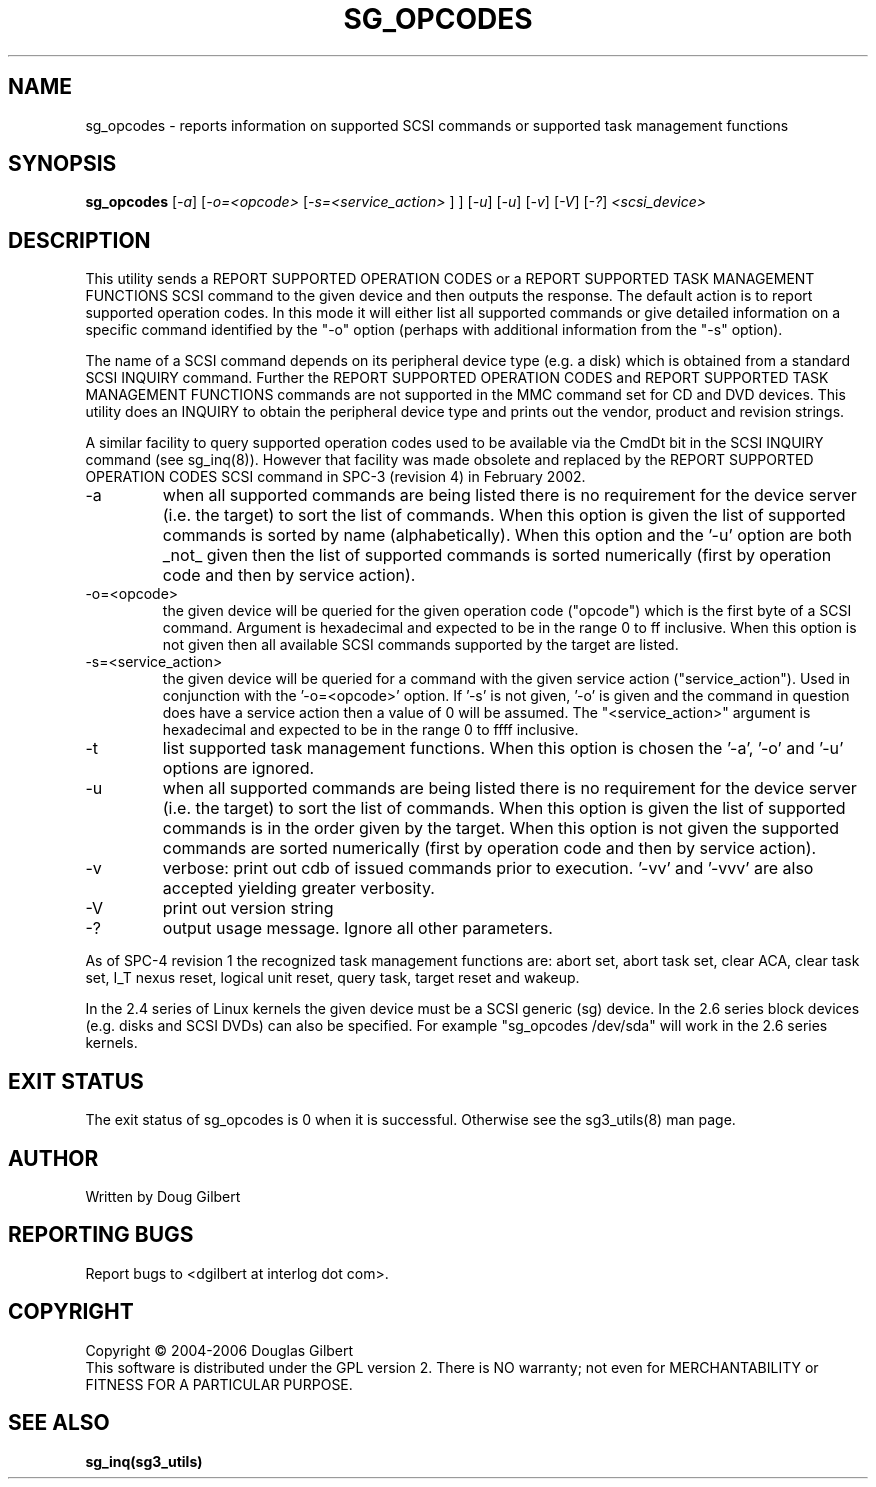.TH SG_OPCODES "8" "June 2006" "sg3_utils-1.21" SG3_UTILS
.SH NAME
sg_opcodes \- reports information on supported SCSI commands or
supported task management functions
.SH SYNOPSIS
.B sg_opcodes
[\fI-a\fR] [\fI-o=<opcode>\fR [\fI-s=<service_action>\fR ] ] [\fI-u\fR]
[\fI-u\fR] [\fI-v\fR] [\fI-V\fR] [\fI-?\fR] \fI<scsi_device>\fR
.SH DESCRIPTION
.\" Add any additional description here
.PP
This utility sends a REPORT SUPPORTED OPERATION CODES or a
REPORT SUPPORTED TASK MANAGEMENT FUNCTIONS SCSI command to the
given device and then outputs the response. The default action is
to report supported operation codes. In this mode it will either
list all supported commands or give detailed information on a specific
command identified by the "-o" option (perhaps with additional
information from the "-s" option).
.PP
The name of a SCSI command depends on its peripheral device type (e.g.
a disk) which is obtained from a standard SCSI INQUIRY command. Further
the REPORT SUPPORTED OPERATION CODES and REPORT SUPPORTED TASK
MANAGEMENT FUNCTIONS commands are not supported in the MMC command set
for CD and DVD devices. This utility does an INQUIRY to obtain the
peripheral device type and prints out the vendor, product and revision
strings.
.PP
A similar facility to query supported operation codes used to be available
via the CmdDt bit in the SCSI INQUIRY command (see sg_inq(8)). However that
facility was made obsolete and replaced by the REPORT SUPPORTED OPERATION
CODES SCSI command in SPC-3 (revision 4) in February 2002.
.TP
-a
when all supported commands are being listed there is no requirement for
the device server (i.e. the target) to sort the list of commands. When
this option is given the list of supported commands is sorted by
name (alphabetically). When this option and the '-u' option are
both _not_ given then the list of supported commands is sorted
numerically (first by operation code and then by service action).
.TP
-o=<opcode>
the given device will be queried for the given operation code ("opcode")
which is the first byte of a SCSI command. Argument
is hexadecimal and expected to be in the range 0 to ff inclusive.
When this option is not given then all available SCSI commands supported
by the target are listed.
.TP
-s=<service_action>
the given device will be queried for a command with the given service 
action ("service_action"). Used in conjunction with the '-o=<opcode>'
option. If '-s' is not given, '-o' is given and the command in question
does have a service action then a value of 0 will be assumed.
The "<service_action>" argument is hexadecimal and expected to be in the
range 0 to ffff inclusive.
.TP
-t
list supported task management functions. When this option is chosen
the '-a', '-o' and '-u' options are ignored.
.TP
-u
when all supported commands are being listed there is no requirement for
the device server (i.e. the target) to sort the list of commands. When
this option is given the list of supported commands is in the order
given by the target. When this option is not given the supported commands
are sorted numerically (first by operation code and then by service action). 
.TP
-v
verbose: print out cdb of issued commands prior to execution. '-vv'
and '-vvv' are also accepted yielding greater verbosity.
.TP
-V
print out version string
.TP
-?
output usage message. Ignore all other parameters.
.PP
As of SPC-4 revision 1 the recognized task management functions are:
abort set, abort task set, clear ACA, clear task set, I_T nexus reset,
logical unit reset, query task, target reset and wakeup.
.PP
In the 2.4 series of Linux kernels the given device must be
a SCSI generic (sg) device. In the 2.6 series block devices (e.g. disks
and SCSI DVDs) can also be specified. For example "sg_opcodes /dev/sda"
will work in the 2.6 series kernels.
.SH EXIT STATUS
The exit status of sg_opcodes is 0 when it is successful. Otherwise see
the sg3_utils(8) man page.
.SH AUTHOR
Written by Doug Gilbert
.SH "REPORTING BUGS"
Report bugs to <dgilbert at interlog dot com>.
.SH COPYRIGHT
Copyright \(co 2004-2006 Douglas Gilbert
.br
This software is distributed under the GPL version 2. There is NO
warranty; not even for MERCHANTABILITY or FITNESS FOR A PARTICULAR PURPOSE.
.SH "SEE ALSO"
.B sg_inq(sg3_utils)
